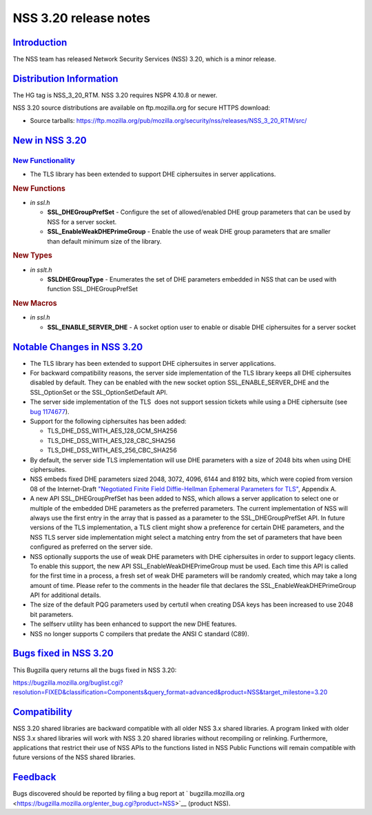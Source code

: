 .. _mozilla_projects_nss_nss_3_20_release_notes:

NSS 3.20 release notes
======================

`Introduction <#introduction>`__
--------------------------------

.. container::

   The NSS team has released Network Security Services (NSS) 3.20, which is a minor release.

.. _distribution_information:

`Distribution Information <#distribution_information>`__
--------------------------------------------------------

.. container::

   The HG tag is NSS_3_20_RTM. NSS 3.20 requires NSPR 4.10.8 or newer.

   NSS 3.20 source distributions are available on ftp.mozilla.org for secure HTTPS download:

   -  Source tarballs:
      https://ftp.mozilla.org/pub/mozilla.org/security/nss/releases/NSS_3_20_RTM/src/

.. _new_in_nss_3.20:

`New in NSS 3.20 <#new_in_nss_3.20>`__
--------------------------------------

.. container::

.. _new_functionality:

`New Functionality <#new_functionality>`__
~~~~~~~~~~~~~~~~~~~~~~~~~~~~~~~~~~~~~~~~~~

.. container::

   -  The TLS library has been extended to support DHE ciphersuites in server applications.

   .. rubric:: New Functions
      :name: new_functions

   -  *in ssl.h*

      -  **SSL_DHEGroupPrefSet** - Configure the set of allowed/enabled DHE group parameters that
         can be used by NSS for a server socket.
      -  **SSL_EnableWeakDHEPrimeGroup** - Enable the use of weak DHE group parameters that are
         smaller than default minimum size of the library.

   .. rubric:: New Types
      :name: new_types

   -  *in sslt.h*

      -  **SSLDHEGroupType** - Enumerates the set of DHE parameters embedded in NSS that can be used
         with function SSL_DHEGroupPrefSet

   .. rubric:: New Macros
      :name: new_macros

   -  *in ssl.h*

      -  **SSL_ENABLE_SERVER_DHE** - A socket option user to enable or disable DHE ciphersuites for
         a server socket

.. _notable_changes_in_nss_3.20:

`Notable Changes in NSS 3.20 <#notable_changes_in_nss_3.20>`__
--------------------------------------------------------------

.. container::

   -  The TLS library has been extended to support DHE ciphersuites in server applications.
   -  For backward compatibility reasons, the server side implementation of the TLS library keeps
      all DHE ciphersuites disabled by default. They can be enabled with the new socket option
      SSL_ENABLE_SERVER_DHE and the SSL_OptionSet or the SSL_OptionSetDefault API.
   -  The server side implementation of the TLS  does not support session tickets while using a DHE
      ciphersuite (see `bug 1174677 <https://bugzilla.mozilla.org/show_bug.cgi?id=1174677>`__).
   -  Support for the following ciphersuites has been added:

      -  TLS_DHE_DSS_WITH_AES_128_GCM_SHA256
      -  TLS_DHE_DSS_WITH_AES_128_CBC_SHA256
      -  TLS_DHE_DSS_WITH_AES_256_CBC_SHA256

   -  By default, the server side TLS implementation will use DHE parameters with a size of 2048
      bits when using DHE ciphersuites.
   -  NSS embeds fixed DHE parameters sized 2048, 3072, 4096, 6144 and 8192 bits, which were copied
      from version 08 of the Internet-Draft `"Negotiated Finite Field Diffie-Hellman Ephemeral
      Parameters for
      TLS" <https://datatracker.ietf.org/doc/html/draft-ietf-tls-negotiated-ff-dhe-08>`__, Appendix
      A.
   -  A new API SSL_DHEGroupPrefSet has been added to NSS, which allows a server application to
      select one or multiple of the embedded DHE parameters as the preferred parameters. The current
      implementation of NSS will always use the first entry in the array that is passed as a
      parameter to the SSL_DHEGroupPrefSet API. In future versions of the TLS implementation, a TLS
      client might show a preference for certain DHE parameters, and the NSS TLS server side
      implementation might select a matching entry from the set of parameters that have been
      configured as preferred on the server side.
   -  NSS optionally supports the use of weak DHE parameters with DHE ciphersuites in order to
      support legacy clients. To enable this support, the new API SSL_EnableWeakDHEPrimeGroup must
      be used. Each time this API is called for the first time in a process, a fresh set of weak DHE
      parameters will be randomly created, which may take a long amount of time. Please refer to the
      comments in the header file that declares the SSL_EnableWeakDHEPrimeGroup API for additional
      details.
   -  The size of the default PQG parameters used by certutil when creating DSA keys has been
      increased to use 2048 bit parameters.
   -  The selfserv utility has been enhanced to support the new DHE features.
   -  NSS no longer supports C compilers that predate the ANSI C standard (C89).

.. _bugs_fixed_in_nss_3.20:

`Bugs fixed in NSS 3.20 <#bugs_fixed_in_nss_3.20>`__
----------------------------------------------------

.. container::

   This Bugzilla query returns all the bugs fixed in NSS 3.20:

   https://bugzilla.mozilla.org/buglist.cgi?resolution=FIXED&classification=Components&query_format=advanced&product=NSS&target_milestone=3.20

`Compatibility <#compatibility>`__
----------------------------------

.. container::

   NSS 3.20 shared libraries are backward compatible with all older NSS 3.x shared libraries. A
   program linked with older NSS 3.x shared libraries will work with NSS 3.20 shared libraries
   without recompiling or relinking. Furthermore, applications that restrict their use of NSS APIs
   to the functions listed in NSS Public Functions will remain compatible with future versions of
   the NSS shared libraries.

`Feedback <#feedback>`__
------------------------

.. container::

   Bugs discovered should be reported by filing a bug report
   at ` bugzilla.mozilla.org <https://bugzilla.mozilla.org/enter_bug.cgi?product=NSS>`__ (product
   NSS).